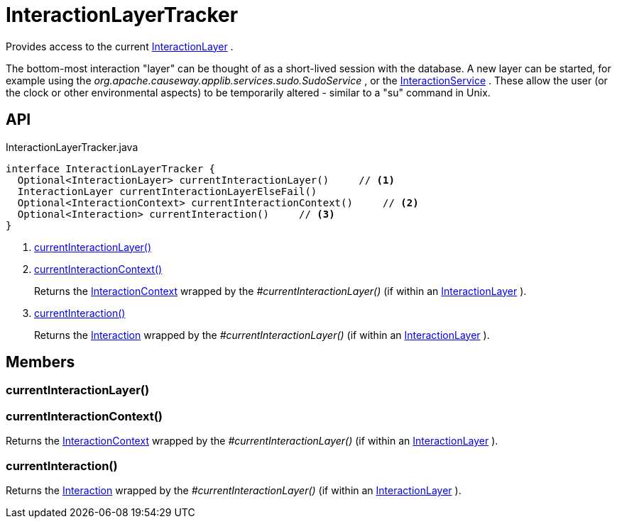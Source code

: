 = InteractionLayerTracker
:Notice: Licensed to the Apache Software Foundation (ASF) under one or more contributor license agreements. See the NOTICE file distributed with this work for additional information regarding copyright ownership. The ASF licenses this file to you under the Apache License, Version 2.0 (the "License"); you may not use this file except in compliance with the License. You may obtain a copy of the License at. http://www.apache.org/licenses/LICENSE-2.0 . Unless required by applicable law or agreed to in writing, software distributed under the License is distributed on an "AS IS" BASIS, WITHOUT WARRANTIES OR  CONDITIONS OF ANY KIND, either express or implied. See the License for the specific language governing permissions and limitations under the License.

Provides access to the current xref:refguide:applib:index/services/iactnlayer/InteractionLayer.adoc[InteractionLayer] .

The bottom-most interaction "layer" can be thought of as a short-lived session with the database. A new layer can be started, for example using the _org.apache.causeway.applib.services.sudo.SudoService_ , or the xref:refguide:applib:index/services/iactnlayer/InteractionService.adoc[InteractionService] . These allow the user (or the clock or other environmental aspects) to be temporarily altered - similar to a "su" command in Unix.

== API

[source,java]
.InteractionLayerTracker.java
----
interface InteractionLayerTracker {
  Optional<InteractionLayer> currentInteractionLayer()     // <.>
  InteractionLayer currentInteractionLayerElseFail()
  Optional<InteractionContext> currentInteractionContext()     // <.>
  Optional<Interaction> currentInteraction()     // <.>
}
----

<.> xref:#currentInteractionLayer_[currentInteractionLayer()]
<.> xref:#currentInteractionContext_[currentInteractionContext()]
+
--
Returns the xref:refguide:applib:index/services/iactnlayer/InteractionContext.adoc[InteractionContext] wrapped by the _#currentInteractionLayer()_ (if within an xref:refguide:applib:index/services/iactnlayer/InteractionLayer.adoc[InteractionLayer] ).
--
<.> xref:#currentInteraction_[currentInteraction()]
+
--
Returns the xref:refguide:applib:index/services/iactn/Interaction.adoc[Interaction] wrapped by the _#currentInteractionLayer()_ (if within an xref:refguide:applib:index/services/iactnlayer/InteractionLayer.adoc[InteractionLayer] ).
--

== Members

[#currentInteractionLayer_]
=== currentInteractionLayer()

[#currentInteractionContext_]
=== currentInteractionContext()

Returns the xref:refguide:applib:index/services/iactnlayer/InteractionContext.adoc[InteractionContext] wrapped by the _#currentInteractionLayer()_ (if within an xref:refguide:applib:index/services/iactnlayer/InteractionLayer.adoc[InteractionLayer] ).

[#currentInteraction_]
=== currentInteraction()

Returns the xref:refguide:applib:index/services/iactn/Interaction.adoc[Interaction] wrapped by the _#currentInteractionLayer()_ (if within an xref:refguide:applib:index/services/iactnlayer/InteractionLayer.adoc[InteractionLayer] ).
